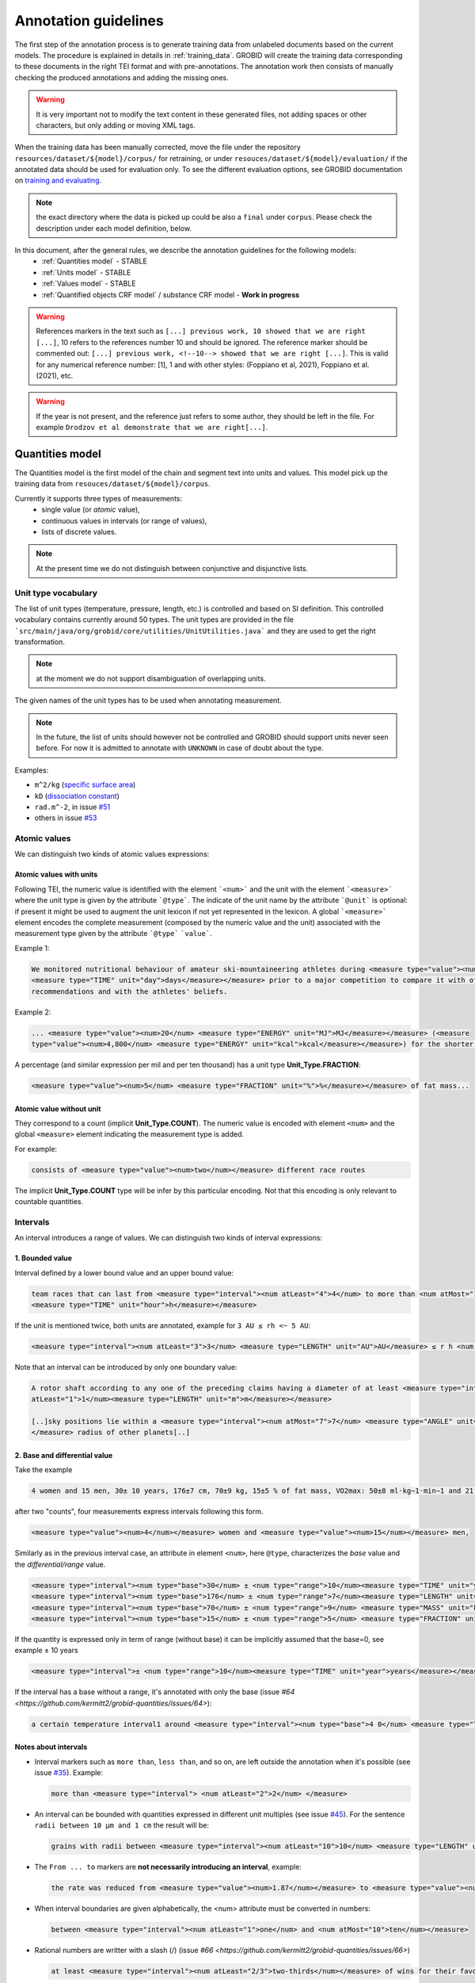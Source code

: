 ..  topic:: Annotation guidelines


Annotation guidelines
=====================

The first step of the annotation process is to generate training data from unlabeled documents based on the current models.
The procedure is explained in details in :ref:`training_data`. GROBID will create the training data corresponding to these documents in the right TEI format and with pre-annotations.
The annotation work then consists of manually checking the produced annotations and adding the missing ones.

.. warning:: It is very important not to modify the text content in these generated files, not adding spaces or other characters, but only adding or moving XML tags.

When the training data has been manually corrected, move the file under the repository ``resources/dataset/${model}/corpus/`` for retraining, or under ``resouces/dataset/${model}/evaluation/`` if the annotated data should be used for evaluation only.
To see the different evaluation options, see GROBID documentation on `training and evaluating <http://grobid.readthedocs.org/en/latest/Training-the-models-of-Grobid>`_.

.. note:: the exact directory where the data is picked up could be also a ``final`` under ``corpus``. Please check the description under each model definition, below.

In this document, after the general rules, we describe the annotation guidelines for the following models:
 - :ref:`Quantities model` - STABLE
 - :ref:`Units model` - STABLE
 - :ref:`Values model` - STABLE
 - :ref:`Quantified objects CRF model` / substance CRF model - **Work in progress**


.. warning:: References markers in the text such as ``[...] previous work, 10 showed that we are right [...]``, 10 refers to the references number 10 and should be ignored. The reference marker should be commented out: ``[...] previous work, <!--10--> showed that we are right [...]``. This is valid for any numerical reference number: [1], 1 and with other styles: (Foppiano et al, 2021), Foppiano et al. (2021), etc.

.. warning:: If the year is not present, and the reference just refers to some author, they should be left in the file. For example ``Drodzov et al demonstrate that we are right[...]``.

.. _Quantities model:

Quantities model
--------------------
The Quantities model is the first model of the chain and segment text into units and values.
This model pick up the training data from ``resouces/dataset/${model}/corpus``.

Currently it supports three types of measurements:
 - single value (or *atomic* value),
 - continuous values in intervals (or range of values),
 - lists of discrete values.

.. note:: At the present time we do not distinguish between conjunctive and disjunctive lists.

Unit type vocabulary
~~~~~~~~~~~~~~~~~~~~

The list of unit types (temperature, pressure, length, etc.) is controlled and based on SI definition.
This controlled vocabulary contains currently around 50 types.
The unit types are provided in the file ```src/main/java/org/grobid/core/utilities/UnitUtilities.java``` and they are used to get the right transformation.

.. note:: at the moment we do not support disambiguation of overlapping units.

The given names of the unit types has to be used when annotating measurement. 

.. note:: In the future, the list of units should however not be controlled and GROBID should support units never seen before. For now it is admitted to annotate with ``UNKNOWN`` in case of doubt about the type.


Examples:

• ``m^2/kg`` (`specific surface area <https://en.wikipedia.org/wiki/Specific_surface_area>`_)

• ``kD`` (`dissociation constant <https://en.wikipedia.org/wiki/Dissociation_constant>`_)

• ``rad.m^-2``, in issue `#51 <https://github.com/kermitt2/grobid-quantities/issues/51>`_

• others in issue `#53 <https://github.com/kermitt2/grobid-quantities/issues/53>`_


Atomic values
~~~~~~~~~~~~~

We can distinguish two kinds of atomic values expressions:

Atomic values with units
^^^^^^^^^^^^^^^^^^^^^^^^

Following TEI, the numeric value is identified with the element ```<num>``` and the unit with the element ```<measure>``` where the unit type is given by the attribute ```@type```.
The indicate of the unit name by the attribute ```@unit``` is optional: if present it might be used to augment the unit lexicon if not yet represented in the lexicon.
A global ```<measure>``` element encodes the complete measurement (composed by the numeric value and the unit) associated with the measurement type given by the attribute ```@type``` ```value```.

Example 1:

.. code-block:: xml

   We monitored nutritional behaviour of amateur ski-mountaineering athletes during <measure type="value"><num>4</num>
   <measure type="TIME" unit="day">days</measure></measure> prior to a major competition to compare it with official
   recommendations and with the athletes' beliefs.

Example 2:

.. code-block:: xml

   ... <measure type="value"><num>20</num> <measure type="ENERGY" unit="MJ">MJ</measure></measure> (<measure
   type="value"><num>4,800</num> <measure type="ENERGY" unit="kcal">kcal</measure></measure>) for the shorter race route...


A percentage (and similar expression per mil and per ten thousand) has a unit type **Unit_Type.FRACTION**:

.. code-block:: xml

   <measure type="value"><num>5</num> <measure type="FRACTION" unit="%">%</measure></measure> of fat mass...


Atomic value without unit
^^^^^^^^^^^^^^^^^^^^^^^^^

They correspond to a count (implicit **Unit_Type.COUNT**). The numeric value is encoded with element ``<num>`` and the global ``<measure>`` element indicating the measurement type is added.

For example: 

.. code-block:: xml

   consists of <measure type="value"><num>two</num></measure> different race routes

The implicit **Unit_Type.COUNT** type will be infer by this particular encoding. Not that this encoding is only relevant to countable quantities.


Intervals
~~~~~~~~~

An interval introduces a range of values. We can distinguish two kinds of interval expressions:

1. Bounded value
^^^^^^^^^^^^^^^^

Interval defined by a lower bound value and an upper bound value:

.. code-block:: xml

   team races that can last from <measure type="interval"><num atLeast="4">4</num> to more than <num atMost="12">12</num>
   <measure type="TIME" unit="hour">h</measure></measure>

If the unit is mentioned twice, both units are annotated, example for ``3 AU ≤ rh <~ 5 AU``:

.. code-block:: xml
  
  <measure type="interval"><num atLeast="3">3</num> <measure type="LENGTH" unit="AU">AU</measure> ≤ r h <num atMost="5">5</num> <measure type="LENGTH" unit="AU">AU</measure></measure>

Note that an interval can be introduced by only one boundary value: 

.. code-block:: xml

  A rotor shaft according to any one of the preceding claims having a diameter of at least <measure type="interval"><num
  atLeast="1">1</num><measure type="LENGTH" unit="m">m</measure></measure>

  [..]sky positions lie within a <measure type="interval"><num atMost="7">7</num> <measure type="ANGLE" unit="°">°</measure>
  </measure> radius of other planets[..]


2. Base and differential value
^^^^^^^^^^^^^^^^^^^^^^^^^^^^^^
Take the example

.. code-block:: xml

   4 women and 15 men, 30± 10 years, 176±7 cm, 70±9 kg, 15±5 % of fat mass, VO2max: 50±8 ml·kg−1·min−1 and 21 of race A

after two "counts", four measurements express intervals following this form.

.. code-block:: xml

  <measure type="value"><num>4</num></measure> women and <measure type="value"><num>15</num></measure> men,

Similarly as in the previous interval case, an attribute in element ``<num>``, here ``@type``, characterizes the
*base* value and the *differential/range* value.

.. code-block:: xml

  <measure type="interval"><num type="base">30</num> ± <num type="range">10</num><measure type="TIME" unit="year">years</measure></measure>,
  <measure type="interval"><num type="base">176</num> ± <num type="range">7</num><measure type="LENGTH" unit="cm">cm</measure></measure>,
  <measure type="interval"><num type="base">70</num> ± <num type="range">9</num> <measure type="MASS" unit="kg">kg</measure></measure>,
  <measure type="interval"><num type="base">15</num> ± <num type="range">5</num> <measure type="FRACTION" unit="%">%</measure></measure> of fat mass


If the quantity is expressed only in term of range (without base) it can be implicitly assumed that the base=0, see example ± 10 years

.. code-block:: xml

  <measure type="interval">± <num type="range">10</num><measure type="TIME" unit="year">years</measure></measure>

If the interval has a base without a range, it's annotated with only the base (issue `#64 <https://github.com/kermitt2/grobid-quantities/issues/64>`):

.. code-block:: xml

  a certain temperature interval1 around <measure type="interval"><num type="base">4 0</num> <measure type="TEMPERATURE" unit="°C">°C</measure></measure>

Notes about intervals
^^^^^^^^^^^^^^^^^^^^^

• Interval markers such as ``more than``, ``less than``, and so on, are left outside the annotation when it's possible (see issue `#35 <https://github.com/kermitt2/grobid-quantities/issues/35>`_).
  Example:

  .. code-block:: xml

    more than <measure type="interval"> <num atLeast="2">2</num> </measure> 

• An interval can be bounded with quantities expressed in different unit multiples (see issue `#45 <https://github.com/kermitt2/grobid-quantities/issues/45>`_).
  For the sentence ``radii between 10 µm and 1 cm`` the result will be:

  .. code-block:: xml

    grains with radii between <measure type="interval"><num atLeast="10">10</num> <measure type="LENGTH" unit="µm">µm</measure> and <num atMost="1">1</num> <measure type="LENGTH" unit="cm">cm</measure></measure>

• The ``From ... to`` markers are **not necessarily introducing an interval**, example:

  .. code-block:: xml

    the rate was reduced from <measure type="value"><num>1.87</num></measure> to <measure type="value"><num>0.82</num></measure>

• When interval boundaries are given alphabetically, the <num> attribute must be converted in numbers:

  .. code-block:: xml

    between <measure type="interval"><num atLeast="1">one</num> and <num atMost="10">ten</num></measure>

• Rational numbers are writter with a slash (/) (issue `#66 <https://github.com/kermitt2/grobid-quantities/issues/66>`)

  .. code-block:: xml

    at least <measure type="interval"><num atLeast="2/3">two-thirds</num></measure> of wins for their favourite team

Lists
~~~~~

Lists introduce series of values. The unit can be expressed per value or for several values at the same time.
A ``<measure>`` element encloses the whole list of values including their units:

.. code-block:: xml

   <measure type="list"><measure type="ENERGY" unit="cm^-1">cm-1</measure>: <num>3440</num>(br), <num>1662</num>,
   <num>1632</num>, <num>1575</num>, <num>1536</num>, <num>1498</num>, <num>1411</num>, <num>1370</num>, <num>1212</num>,
   <num>1006</num>, <num>826</num>, <num>751</num></measure>

   <measure type="list"><num>1.27</num> <measure type="LENGTH" unit="Å">Å</measure> for 1H5Y, <num>1.52</num> 
   <measure type="LENGTH" unit="Å">Å</measure> for 1KA9, and <num>1.69</num> <measure type="LENGTH" unit="Å">Å</measure>
   </measure> for 1THF


List can be disjunctive, conjunctive, or a combination. We do not distinguish the different kinds of list at the present time:

.. code-block:: xml

  batches of <measure type="list"><num>three</num> or <num>four</num></measure> observations

  for flexural samples the size is <measure type="list"><num>100</num> <measure type="LENGTH" unit="mm">mm</measure>
   x <num>100</num> <measure type="LENGTH" unit="mm">mm</measure> x <num>400</num> <measure type="LENGTH" unit="mm">mm
   </measure></measure>


If there are no intermediary values, it's an argument for deciding to annotate an element as a list, for example this ranked list (issue `#65 <https://github.com/kermitt2/grobid-quantities/issues/65>`):

.. code-block:: xml

  for every lower position in the general classification the prize money was more or less halved between
   the first <measure type="value"><num>seven</num></measure> ranked riders: from <measure type="list">
   <measure type="CURRENCY" unit="euro">€</measure> <num>450,000</num> for the winner over <measure type=
   "CURRENCY" unit="euro">€</measure> <num>200,000</num> for the runner-up to <measure type="CURRENCY" 
   unit="euro">€</measure> <num>100,000</num> for the third ranked rider, and so on to 
   <measure type="CURRENCY" unit="euro">€</measure> <num>11,500</num></measure> for the rider ranked in seventh place.

Additional items
~~~~~~~~~~~~~~~~

Dates
^^^^^
Dates are time measurements, they are thus also encoded in the training data as a complement to the other _TIME_ expressions involving time units.
In TEI P5, the dates are marked with a specific element ``<date>`` which can be contained in an element ``<measure>``.
The encoding is then straightforward for atomic values (with attribute ``@when``), intervals (with attribute ``@from-iso`` and ``@to-iso`` in case on min-max intervals) and lists:

.. code-block:: xml

    Comet C/2013 A1 (Siding Spring) will have a close encounter with Mars on <measure type="value"><date when=
    "2014-10-19">October 19, 2014</date></measure>.

    The arrival time of these particles spans a <measure type="interval"><num type="range">20</num>-<measure 
    type="TIME" unit="min">minute</measure> time interval centered at <date type="base" when="2014-10-19T20:09">
    October 19, 2014 at 20:09 TDB</date></measure>


    Observations took place from <measure type="interval"><date from-iso="2014-10-19">October 19, 2014</date> to 
    <date to-iso="2014-10-25">October 25, 2014</date></measure>.

    the emergence of this sport in the <measure type="interval"><date from-iso="1980" to-iso="1989">1980 s</date>
    </measure>


    Observations were performed on <measure type="list"><date when="2013-10-29">October 29, 2013</date>, on <date 
    when="2014-01-21">Jan 21, 2014</date>, and on <date when="2014-03-11">March 11, 2014</date></measure>.




Time tag (and difference with Date tag)
^^^^^^^^^^^^^^^^^^^^^^^^^^^^^^^^^^^^^^^

• if only the part of a date is expressed (for example the time of a day), but we can infer the date, a complete date is implicit and the context can make it being fully quantified.
For example ``20:10 UTC`` will be annotated:

.. code-block:: xml

  <measure type="value"><date when="2014-10-19T20:10Z">20:10 UTC</date></measure>
With UTC inside the annotation which is important to know exactly the "time" measure.

• for a time expression not linked to a date, like the expression of an "hour", it's appropriate to annotate with the tag ``<time>``, to distinguish from the ``<date>`` case (see issue `#48 <https://github.com/kermitt2/grobid-quantities/issues/48>`_):

.. code-block:: xml

    To sleep well, relax everyday at <measure type="value"><time when="21:00:00">21:00</time></measure>

.. code-block:: xml

    It consists of infusing the [...] drugs in the following order: leucovorin between <measure type="interval"><time from-iso="10:30:00">10 h 30</time> and <time to-iso="21:20:00">21 h 20</time></measure> [...]

Special cases
^^^^^^^^^^^^^

**Frozen quantity expressions like** *decade* **or** *Room temperature* 


- **Room temperature**
  (Raumtemperatur, température ambiante, ...) is used very frequently in chemistry and related fields. It can be considered as 20 °C (293 Kelvin), although not defined in a standard manner (https://de.wikipedia.org/wiki/Raumtemperatur).

  .. code-block:: xml

    <measure type="value"><measure type="TEMPERATURE">Raumtemperatur</measure></measure>

- **Decade** (issue `#52 <https://github.com/kermitt2/grobid-quantities/issues/52>`_ )

  .. code-block:: xml

    over  <measure type="interval"><num atLeast="2">two</num> <measure type="TIME" >decades</measure></measure>




Miscellaneous / Examples
~~~~~~~~~~~~~~~~~~~~~~~~

Plus (+) and minus (-) signs
^^^^^^^^^^^^^^^^^^^^^^^^^^^^

The + and - signs must be put **inside** the ``<num>`` tag. Examples:

.. code-block:: xml

  a recent study [...] showed that cycling efficiency was lower (<measure type="value"><num>−11</num><measure type="FRACTION" unit="%">%</measure></measure>) and energy cost of running was greater (<measure type="value"><num>+11</num><measure type="FRACTION" unit="%">%</measure></measure>) in the master compared with young triathletes


Units without values
^^^^^^^^^^^^^^^^^^^^

**Case where it's not annotated**: 
When we refer to the units as such, to express something about the units, we are not using the units to quantify something with a value:

.. code-block:: xml

  and r H are the geocentric and heliocentric distances in cm and AU, respectively, and F comet and F
Like here for the units: ``cm`` and ``AU``.

**Case where it's annotated**: 
We could have units expressed without values, when the value is implicit:

.. code-block:: xml

  that can extend <measure type="interval"><measure type="LENGTH" unit="mm">millimeters</measure></measure> or even <measure type="interval"><measure type="LENGTH" unit="cm">centimeters</measure></measure> from the cell body 

here the value of millimeters and centimeters is unspecified (e.g. equivalent to ``several``), but we have a quantity and more precisely an interval.
See issue `#31 <https://github.com/kermitt2/grobid-quantities/issues/31>`_ 

Imprecise quantifiers
^^^^^^^^^^^^^^^^^^^^^

When used with units, quantifers like ``few``, ``several``, ``a couple``, ``a large amount of`` is annotated, and whatever quantifies even imprecisely :

.. code-block:: xml

  the reference solution becomes distinct from the ballistic solution only a <measure type="value"><num>couple</num> of <measure type="TIME" unit="week">weeks</measure></measure> before the encounter. 

Determiners are left outside (`a <measure type="value"><num>couple</num> of <measure type="TIME" unit="week">weeks</measure></measure>`). See issue `#34 <https://github.com/kermitt2/grobid-quantities/issues/34>`_


X-fold
^^^^^^

Quantifiers like ``two-fold``, ``sevenfold`` meaning "two times/part", "seven times/part" are annotated, to capture the full expression of quantity including this notion of "part":

.. code-block:: xml

  allowing a <measure type="value"><num>sevenfold</num></measure> compaction of the length

  LUCA-HisF displays a clear <measure type="value"><num>two-fold</num></measure> symmetry



Constants
^^^^^^^^^

Precise number (for example ``c`` , the speed of light in vacuum) and imprecise numbers (for example ``π`` which has an infinite number of decimals) are annotated. See issue `#37 <https://github.com/kermitt2/grobid-quantities/issues/37>`_ 

Example:

.. code-block:: xml

  `decelerating from <num>5</num><measure type="VELOCITY" unit="% c">% c</measure>`

Exponents for powers of ten
^^^^^^^^^^^^^^^^^^^^^^^^^^^^^^^

Exponents notation might be lost in documents, for example 10 power -6 in pdf becomes ``10 −6``.
The correct exponents are written in the attribute when there is one, 10 power -6 will be written ``10^-6``.
Example in interval:

.. code-block:: xml

  <measure type="interval"><num atMost="10^-6">10 −6</num></measure>

See issue `#38 <https://github.com/kermitt2/grobid-quantities/issues/38>`_ 

Numbers which seems to be only tags but are in fact quantifying
^^^^^^^^^^^^^^^^^^^^^^^^^^^^^^^^^^^^^^^^^^^^^^^^^^^^^^^^^^^^^^^

For example expressions like `at day 21` or `between day 56 and day 91`, which are really quantifying and for which range queries can be expressed.


OCR errors 
^^^^^^^^^^

OCR errors are annotated as if they were the correct sequences, since they are realistic noise. For example:

.. code-block:: xml

  20 aC -> <measure type="value"><num>20</num> <measure type="TEMPERATURE" unit="°C">°C</measure></measure>
  2.5 • -> <measure type="value"><num>2.5</num><measure type="ANGLE" unit="°">°</measure></measure>


Out of scope
~~~~~~~~~~~~

Only **expressions of quantities** are annotated, which can use numbers or alphabetical words.

Some numbers are also used for other stuff like markers, call-out, section number, identifiers, index, reference expressions, formula parameters, ill-encoded characters, etc. and all these cases are out of scope. See issue `#36 <https://github.com/kermitt2/grobid-quantities/issues/36>`_

Some sequences not annotated (not commented)
^^^^^^^^^^^^^^^^^^^^^^^^^^^^^^^^^^^^^^^^^^^^
`Markers, call-out, section number, numerical bullet points, identifiers, index, reference expressions, formula parameters`

Examples:

Reference markers:

.. code-block:: xml

  lower than those derived by Vaubaillon et al. (2014) and Moorhead et al. (2014) computing the corresponding impact probabilities (Milani et al. 2005)

Figure/table titles, and other numbers who don't quantify anything:

.. code-block:: xml

    Figure 1 shows the residuals of C/2013 A1's observations
    [Figure 1 about here.]
    Table 1 contains the orbital elements of the computed solution.
    our new orbit solution (JPL solution 46)

Inline formulas, like:

.. code-block:: xml

    a minimum point of ∆v 2 = |∆v| 2 under the constraint that the particle reaches Mars, i.e., (ξ, ζ)(r, β, ∆v) = (0, 0).

Some sequences to be commented out
^^^^^^^^^^^^^^^^^^^^^^^^^^^^^^^^^^
`Ill-encoded characters`

Examples:

Sequence that would be usually annotated but contain encoding problems / characters in the free unicode range, like:

.. code-block:: xml
    
    񮽙񮽙  


Case not yet supported
~~~~~~~~~~~~~~~~~~~~~~

The following cases are not annotated at this stage. **The sentence when these cases occur should be put in comments** for the moment.  

**Sigma estimation**

.. code-block:: xml

  We selected the A 1 uncertainty so that its range would span from 0 au/d 2 to twice the nominal value at 3&#x3C3;.

**Intervals embedded in intervals**

.. code-block:: xml

  [..]only Mars is near enough that the orbital motion can extend a single viewing window from 45 days to as much as 60 to 90 days.

  For the wide scenario the uncertainty goes from 45 min down to 1–2 min.

Note: one possibility would be to only mark the external boundaries of the interval.

.. code-block:: xml

  [..]only Mars is near enough that the orbital motion can extend a single viewing window from <measure type="interval">
  <num atLeast="45">45</num><measure type="TIME" unit="day">days</measure> to as much as 60 to <num atMost="90">90</num>
  <measure type="TIME" unit="day">days</measure></measure>.

  For the wide scenario the uncertainty goes from <measure type="interval"><num atLeast="45">45</num>
  <measure type="TIME" unit="days">min</measure> down to 1–<num atMost="2">2</num> <measure type="TIME" unit="min">min</measure></measure>.

**List of intervals**

.. code-block:: xml

  No significant difference in running and total times was observed between the age groups 25 to 34 and 35 to 44 years

**Atomic value expressed with different values and units**

.. code-block:: xml

  The current Hawaii Ironman triathlon record is 8:54:202 for females

.. code-block:: xml

  [a] male athlete was able to finish [an] ultra-marathon in a time of 19 h 44 min



**Unit embedded in numerical value**

For example ``92°.5`` wich would require to embed ``<measure>`` in ``<num>`` (issue `#49 <https://github.com/kermitt2/grobid-quantities/issues/49>`_). Or also ``126 withdrawals out of 162 riders``.

**Discontinuous cases**

Interval quantities whith base and range multiplied as a whole by a power of ten (see issue `#42 <https://github.com/kermitt2/grobid-quantities/issues/42>`_):

.. code-block:: xml

  A1 (Siding Spring) will pass Mars with a close approach distance of 1.35 ± 0.05 × 10 5 km
or like:

.. code-block:: xml

  The gas production rates, Q(CO 2 ) = (3.52> ± 0.03) × 10 26 molecules s −1


**Other cases**

.. code-block:: xml

  This process takes place between t = 30[ 12 h] and t = 140[ 12 h]

Various examples
~~~~~~~~~~~~~~~~

XML examples (ended with the name of the file between brackets)

.. code-block:: xml

  Note that only <measure type="value"><num>47 out of the 76</num></measure> patients experienced a first accident.[hal-00643787.training.tei.xml]

  Branson Sonifier W-250D, <measure type="value"><num>2 x 2</num> <measure type="TIME" unit="min">min</measure></measure> in <measure type="value"><num>15</num> <measure type="TIME" unit="s">sec</measure></measure> intervals. [hal-00924047.training.tei.xml]

  ranging from <measure type="interval"><num atLeast="1.14">1.14</num> <measure type="LENGTH" unit="Å">Å</measure> to <num atMost="1.43">1.43</num> <measure type="LENGTH" unit="Å">Å</measure></measure>.[hal-00924047.training.tei.xml]

  the emission maxima shifted from <measure type="value"><num>345</num> <measure type="LENGTH" unit="nm">nm</measure></measure> to <measure type="value"><num>325</num> <measure type="LENGTH" unit="nm">nm</measure></measure> [hal-00924047.training.tei.xml]

  [...] (<measure type="list"><num>72</num> for compressive test and <num>72</num></measure> for flexural test) [hal-00962359]

  Patients with SS have a <measure type="interval"><num atLeast="20">20</num>-<num atMost="40">40 fold</num></measure> increased risk of developing lymphoma [hal-00987664]


.. _Units model:

Units model
---------------

The Units model is used to parse chunks of text recognised as units from the Quantity model. The data handled as unit is modelled based on the SI representation of unit, which models any unit as a triple: prefix, base and pow. For example ``m^2`` can be represented as ``[-, m, 2]``. Complex units are naturally supported: ``m^3/kg*s`` can be rewritten as ``[(-, m, 3)(k, g, -1)(-, s, -1)]``.

There are 3 labels for this model:
 - ``<prefix>`` represent the unit prefix, for example ``k`` for ``kilo``, ``G`` for ``giga`` and so on and so forth. The definition of these prefix is in the prefix dictionary under ``resources/lexicon/${lang}/prefix.txt``.
 - ``<base>`` carry out the unit base information. For NON-SI units the entire unit should be contained as ``<base>``.
 - ``<pow>`` contains information about the exponents and divisions. It's used to correctly assign exponent values and to revert the sign to blocks in the denominator.


The training data follows a simple structure, see an example on how ``cm`` is represented:
::

  <units>
    <unit><prefix>c</prefix><base>m</base></unit>
  </units>


General principles:

- in complex units the division mark should be labelled as ``<pow>``, for example:
  ::
    <unit><base>m</base><pow>/</pow><base>s</base></unit>

- the indication of a power, like ``^`` should be taken out of the ``<pow>`` label, for example ``m/s^4`` should be annotated as:
  ::
    <unit><base>m</base><pow>/</pow><base>s</base>^<pow>4</pow></unit>

- non-SI units are added in the ``<base>`` as anticipated above:
  ::
    <unit><base>miles</base></unit>

- denominator written with subsequent ``division marks``, like ``cal/kg/m/days``, which means ``cal/(kg*m*days)``, all the ``/`` should be annotated:
  ::
    <unit><base>cal</base><pow>/</pow><base>kg</base><pow>/</pow><base>m</base><pow>/</pow><base>days</base></unit>

- in general  ``numerator / den1 den2 den3 is equivalent`` to ``numerator/(den1*den2*den3)``. Groups by parenthesis are not supported.


.. _Values model:

Values model
--------------------
The Values model is used to parse chunks of text recognised as values from the Quantity model.

.. Issue about the value parser:
.. _#13: https://github.com/kermitt2/grobid-quantities/issues/13

.. Issue about the base-10 expressions
.. _#7: https://github.com/kermitt2/grobid-quantities/issues/7

.. Issue about the exponents expressions
.. _#8: https://github.com/kermitt2/grobid-quantities/issues/8

.. Issue about the date/time expressions
.. _#12: https://github.com/kermitt2/grobid-quantities/issues/12


The Values model uses the following labels:
 - ``<number>`` identify numeric values
 - ``<exp>`` identify the exponent in the base-E expressions (written as e and corresponding to the constant ``Euler's number`` 2.71828)
 - ``<base>`` identify the base of the base-N representation
 - ``<pow>`` identify the exponent for base-N or base-E expressions
 - ``<time>`` represent date and time expressions
 - ``<alpha>`` identify values expressed in alphabetic

This labels are combined to recognise this type of values:

- numeric value:
  ::
    <value><number>2</number></value>

- alphabetic value:
  ::
    <value><alpha>two</number></value>

- power with base-10 expression, discussed in `#7`_. Example:
  ::
    <value><base>10</base>^<pow>-5</pow></value>

  The ``<base>`` and ``<pow>`` should contains only values. Additional markers (like ``x``, ``^``, ``x``) should be left out. The ``<base>`` label should contains expression of the "base", usually ``10`` but could be set to different values.

  For example:
  ::
    <value><number>1</number> × <base>10</base> <pow>−7</pow></value>

- Euler's number based expressions, discussed in: `#8`_. Example:
  ::
    <value><number>1.2</number>e^<exp>-5</exp></value>

  ``e`` or ``E`` should be left out, because is a constant and does not have variability.

- time and date expressions, discussed in `#12`_
  ::
    <value><time>2001 August</time></value>


.. _Quantified objects CRF model:

Quantified objects CRF model
----------------------------

**Currently work in progress**
The quantified object (or substance) is the object for which the measurement is expressed. For example *A mixture of 10kg of silicon nitride powder*.
The object is the `silicon nitride powder` which is attached to the measurement of 10 with unit Kg.

Cf. issue `#19 <https://github.com/kermitt2/grobid-quantities/issues/19>`_

The quantified object model currently rely on a simplistic approach that involve the dependency parsing of the sentence and
the identification of the head in the phrase with some heuristic.

In this section we discuss the guidelines for annotating training data used for a CRF model to replace the current implementation.

In the training data are identified the measurement (and their type) and the quantified object.

For example:
::
   <p>A mixture of 10kg of silicon nitride powder.</p>

can be annotated as:
::
   <p>A mixtured of <measure type="value" ptr="#1235324324321">10kg</measure> of <quantifiedObject id="1235324324321">silicon nitride powder</quantified Object>.</p>

The quantified object is identified by its ID  and linked to the measure via the attribute `ptr="#ID"`.

.. note:: This implementation allows the linking of objects directly attached on the left or right of the measurement, for the time being far entities are not supported.


*How to annotate?*

Annotating the quantifiedObject is a complicated task, because it requires a clear definition to avoid misunderstanding.
Firstly the question each annotator should ask is "What is being measured?".


